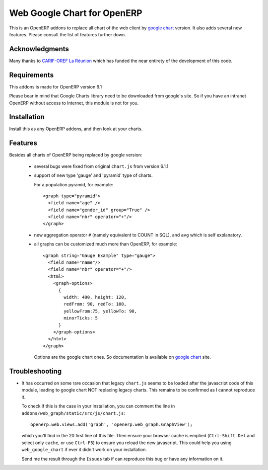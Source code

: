 ============================
Web Google Chart for OpenERP
============================

This is an OpenERP addons to replace all chart of the web client by
`google chart`_ version. It also adds several new features. Please consult
the list of features further down.

.. _google chart: https://developers.google.com/chart/


Acknowledgments
----------------

Many thanks to `CARIF-OREF La Réunion`_ which has funded the near entirety of
the development of this code.

.. _CARIF-OREF La Réunion: http://www.cariforef-reunion.net/


Requirements
------------

This addons is made for OpenERP version 6.1

Please bear in mind that Google Charts library need to be downloaded from
google's site. So if you have an intranet OpenERP without access to Internet,
this module is not for you.


Installation
------------

Install this as any OpenERP addons, and then look at your charts.


Features
--------

Besides all charts of OpenERP being replaced by google version:

  - several bugs were fixed from original ``chart.js`` from version 6.1.1

  - support of new type 'gauge' and 'pyramid' type of charts.

    For a population pyramid, for example::

      <graph type="pyramid">
        <field name="age" />
        <field name="gender_id" group="True" />
        <field name="nbr" operator="+"/>
      </graph>


  - new aggregation operator ``#`` (namely equivalent to COUNT in SQL), and
    ``avg`` which is self explanatory.

  - all graphs can be customized much more than OpenERP, for example::

      <graph string="Gauge Example" type="gauge">
        <field name="name"/>
        <field name="nbr" operator="+"/>
        <html>
          <graph-options>
            {
              width: 400, height: 120,
              redFrom: 90, redTo: 100,
              yellowFrom:75, yellowTo: 90,
              minorTicks: 5
            }
          </graph-options>
        </html>
      </graph>

   Options are the google chart ones. So documentation is available on
   `google chart`_ site.


Troubleshooting
---------------

- It has occurred on some rare occasion that legacy ``chart.js`` seems to be loaded
  after the javascript code of this module, leading to google chart NOT replacing
  legacy charts. This remains to be confirmed as I cannot reproduce it.

  To check if this is the case in your installation, you can comment the line in
  ``addons/web_graph/static/src/js/chart.js``::

    openerp.web.views.add('graph', 'openerp.web_graph.GraphView');

  which you'll find in the 20 first line of this file. Then ensure your browser
  cache is emptied (``Ctrl-Shift Del`` and select only ``cache``, or use
  ``Ctrl-F5``) to ensure you reload the new javascript. This could help you using
  ``web_google_chart`` if ever it didn't work on your installation.

  Send me the result through the ``Issues`` tab if can reproduce this bug or have
  any information on it.
